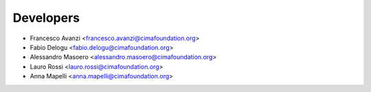==========
Developers
==========

* Francesco Avanzi <francesco.avanzi@cimafoundation.org>
* Fabio Delogu <fabio.delogu@cimafoundation.org>
* Alessandro Masoero <alessandro.masoero@cimafoundation.org>
* Lauro Rossi <lauro.rossi@cimafoundation.org>
* Anna Mapelli <anna.mapelli@cimafoundation.org>

